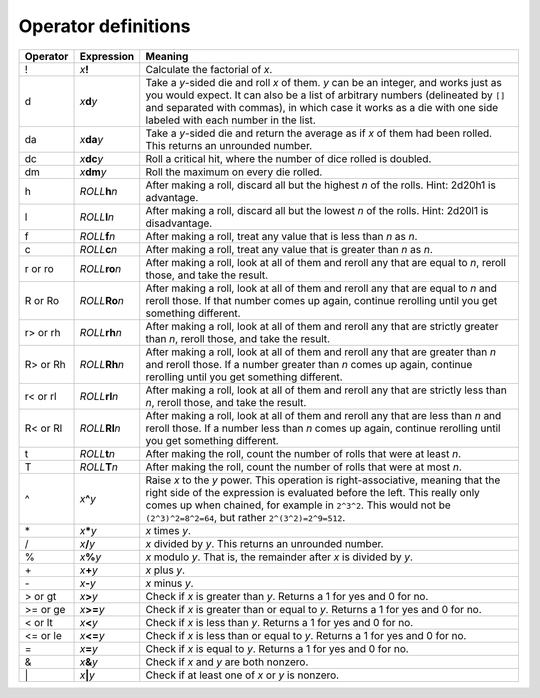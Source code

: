 .. _operators:

Operator definitions
====================


+-----------------------+---------------------------------------------+------------------------------------------------------------------+
| Operator              | Expression                                  | Meaning                                                          |
+=======================+=============================================+==================================================================+
| !                     | *x*\ **!**                                  | Calculate the factorial of *x*.                                  |
+-----------------------+---------------------------------------------+------------------------------------------------------------------+
| d                     | *x*\ **d**\ *y*                             | Take a *y*-sided die and roll *x* of them. *y* can be an         |
|                       |                                             | integer, and works just as you would expect. It can also be a    |
|                       |                                             | list of arbitrary numbers (delineated by ``[]`` and separated    |
|                       |                                             | with commas), in which case it works as a die with one side      |
|                       |                                             | labeled with each number in the list.                            |
+-----------------------+---------------------------------------------+------------------------------------------------------------------+
| da                    | *x*\ **da**\ *y*                            | Take a *y*-sided die and return the average as if *x* of them    |
|                       |                                             | had been rolled. This returns an unrounded number.               |
+-----------------------+---------------------------------------------+------------------------------------------------------------------+
| dc                    | *x*\ **dc**\ *y*                            | Roll a critical hit, where the number of dice rolled is doubled. |
+-----------------------+---------------------------------------------+------------------------------------------------------------------+
| dm                    | *x*\ **dm**\ *y*                            | Roll the maximum on every die rolled.                            |
+-----------------------+---------------------------------------------+------------------------------------------------------------------+
| h                     | *ROLL*\ **h**\ *n*                          | After making a roll, discard all but the highest *n* of the      |
|                       |                                             | rolls. Hint: 2d20h1 is advantage.                                |
+-----------------------+---------------------------------------------+------------------------------------------------------------------+
| l                     | *ROLL*\ **l**\ *n*                          | After making a roll, discard all but the lowest *n* of the       |
|                       |                                             | rolls. Hint: 2d20l1 is disadvantage.                             |
+-----------------------+---------------------------------------------+------------------------------------------------------------------+
| f                     | *ROLL*\ **f**\ *n*                          | After making a roll, treat any value that is less than *n* as    |
|                       |                                             | *n*.                                                             |
+-----------------------+---------------------------------------------+------------------------------------------------------------------+
| c                     | *ROLL*\ **c**\ *n*                          | After making a roll, treat any value that is greater than *n* as |
|                       |                                             | *n*.                                                             |
+-----------------------+---------------------------------------------+------------------------------------------------------------------+
| r or ro               | *ROLL*\ **ro**\ *n*                         | After making a roll, look at all of them and reroll any that are |
|                       |                                             | equal to *n*, reroll those, and take the result.                 |
+-----------------------+---------------------------------------------+------------------------------------------------------------------+
| R or Ro               | *ROLL*\ **Ro**\ *n*                         | After making a roll, look at all of them and reroll any that are |
|                       |                                             | equal to *n* and reroll those. If that number comes up again,    |
|                       |                                             | continue rerolling until you get something different.            |
+-----------------------+---------------------------------------------+------------------------------------------------------------------+
| r> or rh              | *ROLL*\ **rh**\ *n*                         | After making a roll, look at all of them and reroll any that are |
|                       |                                             | strictly greater than *n*, reroll those, and take the result.    |
+-----------------------+---------------------------------------------+------------------------------------------------------------------+
| R> or Rh              | *ROLL*\ **Rh**\ *n*                         | After making a roll, look at all of them and reroll any that are |
|                       |                                             | greater than *n* and reroll those. If a number greater than *n*  |
|                       |                                             | comes up again, continue rerolling until you get something       |
|                       |                                             | different.                                                       |
+-----------------------+---------------------------------------------+------------------------------------------------------------------+
| r< or rl              | *ROLL*\ **rl**\ *n*                         | After making a roll, look at all of them and reroll any that are |
|                       |                                             | strictly less than *n*, reroll those, and take the result.       |
+-----------------------+---------------------------------------------+------------------------------------------------------------------+
| R< or Rl              | *ROLL*\ **Rl**\ *n*                         | After making a roll, look at all of them and reroll any that are |
|                       |                                             | less than *n* and reroll those. If a number less than *n* comes  |
|                       |                                             | up again, continue rerolling until you get something different.  |
+-----------------------+---------------------------------------------+------------------------------------------------------------------+
| t                     | *ROLL*\ **t**\ *n*                          | After making the roll, count the number of rolls that were at    |
|                       |                                             | least *n*.                                                       |
+-----------------------+---------------------------------------------+------------------------------------------------------------------+
| T                     | *ROLL*\ **T**\ *n*                          | After making the roll, count the number of rolls that were at    |
|                       |                                             | most *n*.                                                        |
+-----------------------+---------------------------------------------+------------------------------------------------------------------+
| ^                     | *x*\ **^**\ *y*                             | Raise *x* to the *y* power. This operation is right-associative, |
|                       |                                             | meaning that the right side of the expression is evaluated       |
|                       |                                             | before the left. This really only comes up when chained, for     |
|                       |                                             | example in ``2^3^2``. This would not be ``(2^3)^2=8^2=64``, but  |
|                       |                                             | rather ``2^(3^2)=2^9=512``.                                      |
+-----------------------+---------------------------------------------+------------------------------------------------------------------+
| \*                    | *x*\ **\***\ *y*                            | *x* times *y*.                                                   |
+-----------------------+---------------------------------------------+------------------------------------------------------------------+
| /                     | *x*\ **/**\ *y*                             | *x* divided by *y*. This returns an unrounded number.            |
+-----------------------+---------------------------------------------+------------------------------------------------------------------+
| %                     | *x*\ **%**\ *y*                             | *x* modulo *y*. That is, the remainder after *x* is divided by   |
|                       |                                             | *y*.                                                             |
+-----------------------+---------------------------------------------+------------------------------------------------------------------+
| \+                    | *x*\ **+**\ *y*                             | *x* plus *y*.                                                    |
+-----------------------+---------------------------------------------+------------------------------------------------------------------+
| \-                    | *x*\ **-**\ *y*                             | *x* minus *y*.                                                   |
+-----------------------+---------------------------------------------+------------------------------------------------------------------+
| > or gt               | *x*\ **>**\ *y*                             | Check if *x* is greater than *y*. Returns a 1 for yes and 0 for  |
|                       |                                             | no.                                                              |
+-----------------------+---------------------------------------------+------------------------------------------------------------------+
| >= or ge              | *x*\ **>=**\ *y*                            | Check if *x* is greater than or equal to *y*. Returns a 1 for    |
|                       |                                             | yes and 0 for no.                                                |
+-----------------------+---------------------------------------------+------------------------------------------------------------------+
| < or lt               | *x*\ **<**\ *y*                             | Check if *x* is less than *y*. Returns a 1 for yes and 0 for no. |
+-----------------------+---------------------------------------------+------------------------------------------------------------------+
| <= or le              | *x*\ **<=**\ *y*                            | Check if *x* is less than or equal to *y*. Returns a 1 for yes   |
|                       |                                             | and 0 for no.                                                    |
+-----------------------+---------------------------------------------+------------------------------------------------------------------+
| =                     | *x*\ **=**\ *y*                             | Check if *x* is equal to *y*. Returns a 1 for yes and 0 for no.  |
+-----------------------+---------------------------------------------+------------------------------------------------------------------+
| &                     | *x*\ **&**\ *y*                             | Check if *x* and *y* are both nonzero.                           |
+-----------------------+---------------------------------------------+------------------------------------------------------------------+
| \|                    | *x*\ **\|**\ *y*                            | Check if at least one of *x* or *y* is nonzero.                  |
+-----------------------+---------------------------------------------+------------------------------------------------------------------+